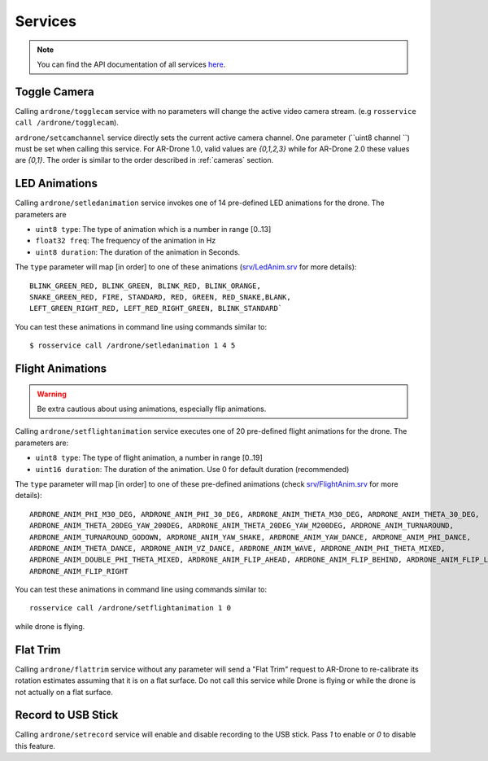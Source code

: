 ========
Services
========

.. note::
    You can find the API documentation of all services `here <http://docs.ros.org/indigo/api/ardrone_autonomy/html/index-msg.html>`_.


Toggle Camera
------------------------

Calling ``ardrone/togglecam`` service with no parameters will change the active video camera stream. (e.g ``rosservice call /ardrone/togglecam``).

``ardrone/setcamchannel`` service directly sets the current active camera channel. One parameter (``uint8 channel
``) must be set when calling this service. For AR-Drone 1.0, valid values are `{0,1,2,3}` while for AR-Drone 2.0 these values are `{0,1}`. The order is similar to the order described in :ref:`cameras` section.

.. _ledanimation:

LED Animations
--------------

Calling ``ardrone/setledanimation`` service invokes one of 14 pre-defined LED animations for the drone. The parameters are

* ``uint8 type``: The type of animation which is a number in range [0..13]
* ``float32 freq``: The frequency of the animation in Hz
* ``uint8 duration``: The duration of the animation in Seconds.

The ``type`` parameter will map [in order] to one of these animations (`srv/LedAnim.srv <http://docs.ros.org/indigo/api/ardrone_autonomy/html/srv/LedAnim.html>`_ for more details)::

        BLINK_GREEN_RED, BLINK_GREEN, BLINK_RED, BLINK_ORANGE,
        SNAKE_GREEN_RED, FIRE, STANDARD, RED, GREEN, RED_SNAKE,BLANK,
        LEFT_GREEN_RIGHT_RED, LEFT_RED_RIGHT_GREEN, BLINK_STANDARD`

You can test these animations in command line using commands similar to::

    $ rosservice call /ardrone/setledanimation 1 4 5

.. _flightanimation:

Flight Animations
-----------------

.. warning::
    Be extra cautious about using animations, especially flip animations.

Calling ``ardrone/setflightanimation`` service executes one of 20 pre-defined flight animations for the drone. The parameters are:

* ``uint8 type``: The type of flight animation, a number in range [0..19]
* ``uint16 duration``: The duration of the animation. Use 0 for default duration (recommended)

The ``type`` parameter will map [in order] to one of these pre-defined animations (check `srv/FlightAnim.srv <http://docs.ros.org/indigo/api/ardrone_autonomy/html/srv/FlightAnim.html>`_ for more details)::

    ARDRONE_ANIM_PHI_M30_DEG, ARDRONE_ANIM_PHI_30_DEG, ARDRONE_ANIM_THETA_M30_DEG, ARDRONE_ANIM_THETA_30_DEG,
    ARDRONE_ANIM_THETA_20DEG_YAW_200DEG, ARDRONE_ANIM_THETA_20DEG_YAW_M200DEG, ARDRONE_ANIM_TURNAROUND,
    ARDRONE_ANIM_TURNAROUND_GODOWN, ARDRONE_ANIM_YAW_SHAKE, ARDRONE_ANIM_YAW_DANCE, ARDRONE_ANIM_PHI_DANCE,
    ARDRONE_ANIM_THETA_DANCE, ARDRONE_ANIM_VZ_DANCE, ARDRONE_ANIM_WAVE, ARDRONE_ANIM_PHI_THETA_MIXED,
    ARDRONE_ANIM_DOUBLE_PHI_THETA_MIXED, ARDRONE_ANIM_FLIP_AHEAD, ARDRONE_ANIM_FLIP_BEHIND, ARDRONE_ANIM_FLIP_LEFT,
    ARDRONE_ANIM_FLIP_RIGHT

You can test these animations in command line using commands similar to::

    rosservice call /ardrone/setflightanimation 1 0

while drone is flying.

Flat Trim
---------

Calling ``ardrone/flattrim`` service without any parameter will send a "Flat Trim" request to AR-Drone to re-calibrate its rotation estimates assuming that it is on a flat surface. Do not call this service while Drone is flying or while the drone is not actually on a flat surface.

Record to USB Stick
-------------------

Calling ``ardrone/setrecord`` service will enable and disable recording to the USB stick. Pass `1` to enable or `0` to disable this feature.
